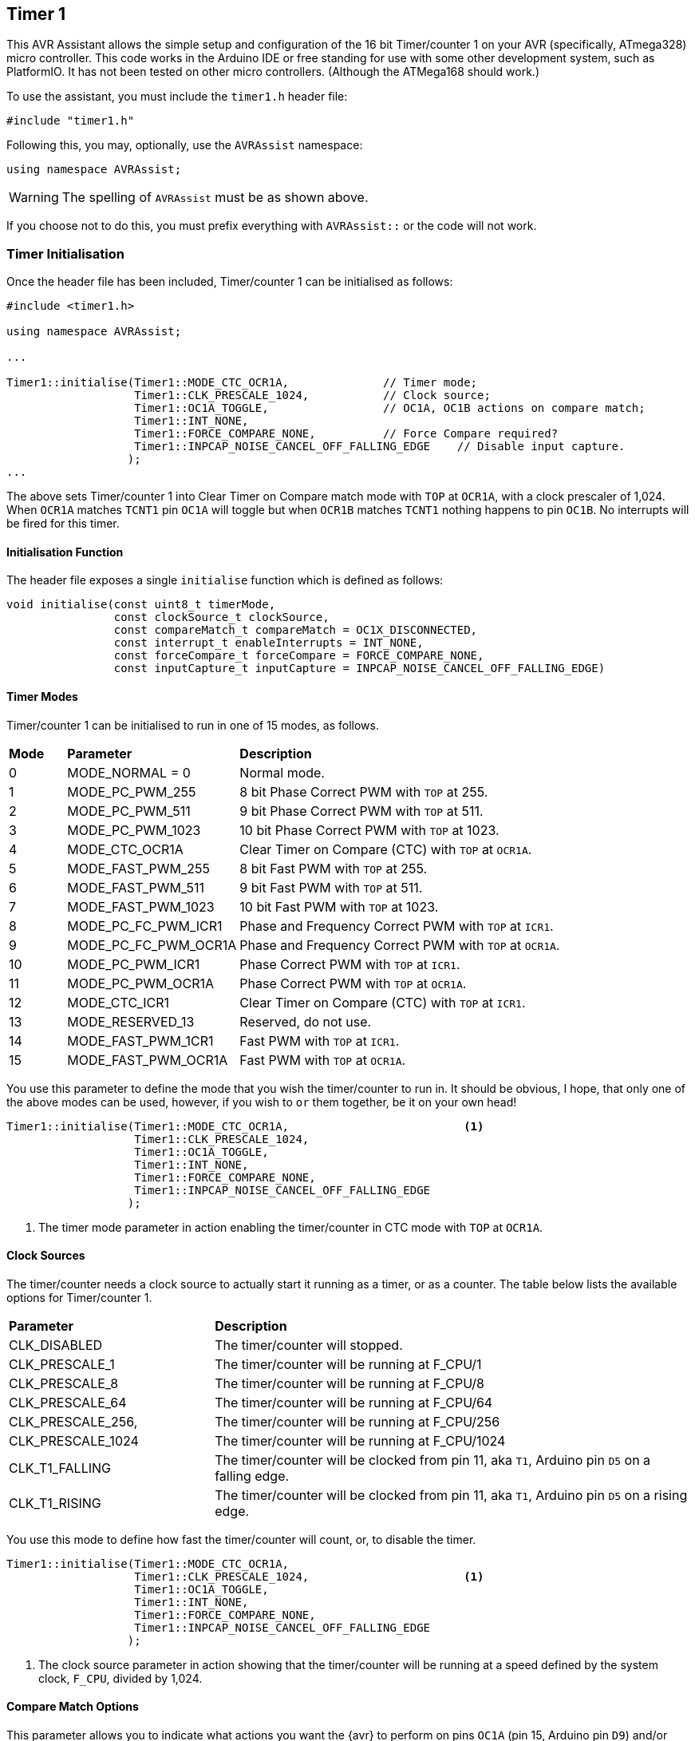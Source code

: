 == Timer 1

This AVR Assistant allows the simple setup and configuration of the 16 bit Timer/counter 1 on your AVR (specifically, ATmega328) micro controller. This code works in the Arduino IDE or free standing for use with some other development system, such as PlatformIO. It has not been tested on other micro controllers. (Although the ATMega168 should work.)

To use the assistant, you must include the `timer1.h` header file:

[source, c++]
----
#include "timer1.h"
----

Following this, you may, optionally, use the `AVRAssist` namespace:

[source, cpp]
----
using namespace AVRAssist;
----

[WARNING]
====
The spelling of `AVRAssist` must be as shown above.
====

If you choose not to do this, you must prefix everything with `AVRAssist::` or the code will not work.


=== Timer Initialisation

Once the header file has been included, Timer/counter 1 can be initialised as follows:

[source,cpp]
----
#include <timer1.h>

using namespace AVRAssist;

...

Timer1::initialise(Timer1::MODE_CTC_OCR1A,              // Timer mode;
                   Timer1::CLK_PRESCALE_1024,           // Clock source;
                   Timer1::OC1A_TOGGLE,                 // OC1A, OC1B actions on compare match;
                   Timer1::INT_NONE,
                   Timer1::FORCE_COMPARE_NONE,          // Force Compare required?
                   Timer1::INPCAP_NOISE_CANCEL_OFF_FALLING_EDGE    // Disable input capture.
                  );
...
----

The above sets Timer/counter 1 into Clear Timer on Compare match mode with `TOP` at `OCR1A`, with a clock prescaler of 1,024. When `OCR1A` matches `TCNT1` pin `OC1A` will toggle but when `OCR1B` matches `TCNT1` nothing happens to pin `OC1B`. No interrupts will be fired for this timer.

==== Initialisation Function

The header file exposes a single `initialise` function which is defined as follows:

[source, cpp]
----
void initialise(const uint8_t timerMode,
                const clockSource_t clockSource, 
                const compareMatch_t compareMatch = OC1X_DISCONNECTED, 
                const interrupt_t enableInterrupts = INT_NONE,
                const forceCompare_t forceCompare = FORCE_COMPARE_NONE,
                const inputCapture_t inputCapture = INPCAP_NOISE_CANCEL_OFF_FALLING_EDGE)
----

==== Timer Modes

Timer/counter 1 can be initialised to run in one of 15 modes, as follows.
 
[width=100%, cols="10%,30%,60%"]
|===

| *Mode* | *Parameter* | *Description*
^| 0  | MODE_NORMAL = 0      | Normal mode.
^| 1  | MODE_PC_PWM_255      | 8 bit Phase Correct PWM with `TOP` at 255.
^| 2  | MODE_PC_PWM_511      | 9 bit Phase Correct PWM with `TOP` at 511.
^| 3  | MODE_PC_PWM_1023     | 10 bit Phase Correct PWM with `TOP` at 1023.
^| 4  | MODE_CTC_OCR1A       | Clear Timer on Compare (CTC) with `TOP` at `OCR1A`.
^| 5  | MODE_FAST_PWM_255    | 8 bit Fast PWM with `TOP` at 255.
^| 6  | MODE_FAST_PWM_511    | 9 bit Fast PWM with `TOP` at 511.
^| 7  | MODE_FAST_PWM_1023   | 10 bit Fast PWM with `TOP` at 1023.
^| 8  | MODE_PC_FC_PWM_ICR1  | Phase and Frequency Correct PWM with `TOP` at `ICR1`.
^| 9  | MODE_PC_FC_PWM_OCR1A | Phase and Frequency Correct PWM with `TOP` at `OCR1A`.
^| 10 | MODE_PC_PWM_ICR1     | Phase Correct PWM with `TOP` at `ICR1`.
^| 11 | MODE_PC_PWM_OCR1A    | Phase Correct PWM with `TOP` at `OCR1A`.
^| 12 | MODE_CTC_ICR1        | Clear Timer on Compare (CTC) with `TOP` at `ICR1`.
^| 13 | MODE_RESERVED_13     | Reserved, do not use.
^| 14 | MODE_FAST_PWM_1CR1   | Fast PWM with `TOP` at `ICR1`.
^| 15 | MODE_FAST_PWM_OCR1A  | Fast PWM with `TOP` at `OCR1A`.

|===

You use this parameter to define the mode that you wish the timer/counter to run in. It should be obvious, I hope, that only one of the above modes can be used, however, if you wish to `or` them together, be it on your own head!

[source, cpp]
----
Timer1::initialise(Timer1::MODE_CTC_OCR1A,                          <1>
                   Timer1::CLK_PRESCALE_1024,
                   Timer1::OC1A_TOGGLE,
                   Timer1::INT_NONE,
                   Timer1::FORCE_COMPARE_NONE,
                   Timer1::INPCAP_NOISE_CANCEL_OFF_FALLING_EDGE
                  );
----
<1> The timer mode parameter in action enabling the timer/counter in CTC mode with `TOP` at `OCR1A`.

==== Clock Sources

The timer/counter needs a clock source to actually start it running as a timer, or as a counter. The table below lists the available options for Timer/counter 1.

[width=100%, cols="30%,70%"]
|===

| *Parameter* | *Description*
| CLK_DISABLED      | The timer/counter will stopped.
| CLK_PRESCALE_1    | The timer/counter will be running at F_CPU/1
| CLK_PRESCALE_8    | The timer/counter will be running at F_CPU/8
| CLK_PRESCALE_64   | The timer/counter will be running at F_CPU/64
| CLK_PRESCALE_256, | The timer/counter will be running at F_CPU/256
| CLK_PRESCALE_1024 | The timer/counter will be running at F_CPU/1024
| CLK_T1_FALLING    | The timer/counter will be clocked from pin 11, aka `T1`, Arduino pin `D5` on a falling edge.  
| CLK_T1_RISING     | The timer/counter will be clocked from pin 11, aka `T1`, Arduino pin `D5` on a rising edge.

|===



You use this mode to define how fast the timer/counter will count, or, to disable the timer.

[source, cpp]
----
Timer1::initialise(Timer1::MODE_CTC_OCR1A,
                   Timer1::CLK_PRESCALE_1024,                       <1>
                   Timer1::OC1A_TOGGLE,
                   Timer1::INT_NONE,
                   Timer1::FORCE_COMPARE_NONE,
                   Timer1::INPCAP_NOISE_CANCEL_OFF_FALLING_EDGE
                  );
----
<1> The clock source parameter in action showing  that the timer/counter will be running at a speed defined by the system clock, `F_CPU`, divided by 1,024.


==== Compare Match Options

This parameter allows you to indicate what actions you want the {avr} to perform on pins `OC1A` (pin 15, Arduino pin `D9`) and/or `OC1B` (pin 16, Arduino pin `D10`) when the value in `TCNT1` matches `OCR1A` or `OCR1B`. The allowed values are:

[width=100%, cols="30%,70%"]
|===

| *Parameter* | *Description*
| OC1X_DISCONNECTED | The two `OC1x` pins will not be affected when the timer count matches either `OCR1A` or `OCR1B`. This is the default.
| OC1A_TOGGLE       | Pin `OC1A` will toggle  when `TCNT1` matches `OCR1A`.
| OC1A_CLEAR        | Pin `OC1A` will be reset `LOW` when `TCNT1` matches `OCR1A`.
| OC1A_SET          | Pin `OC1A` will be reset `HIGH` when `TCNT1` matches `OCR1A`.
| OC1B_TOGGLE       | Pin `OC1B` will toggle  when `TCNT1` matches `OCR1B`.
| OC1B_CLEAR        | Pin `OC1B` will be reset `LOW` when `TCNT1` matches `OCR1B`.
| OC1B_SET          | Pin `OC1B` will be reset `HIGH` when `TCNT1` matches `OCR1B`.

|===

An example of initialising the timer/counter using this parameter is:

[source, cpp]
----
Timer1::initialise(Timer1::MODE_CTC_OCR1A,
                   Timer1::CLK_PRESCALE_1024,
                   Timer1::OC1A_TOGGLE,                             <1>
                   Timer1::INT_NONE,
                   Timer1::FORCE_COMPARE_NONE,
                   Timer1::INPCAP_NOISE_CANCEL_OFF_FALLING_EDGE
                  );
----
<1> The compare match parameter in action showing that when `TCNT1` matches `OCR1A`, pin `OC1A` (pin 15, Arduino `D9`) will toggle while `OC1B` (pin 16, Arduino `D10`) will not be affected when `TCNT1` matches `OCR1B`.


==== Interrupts

Timer/counter 1 has four interrupts that can be enabled and these are:

[width=100%, cols="30%,70%"]
|===

| *Parameter* | *Description*
| INT_NONE            | No interrupts are required on this timer/counter. This is the default.
| INT_CAPTURE         | The `TIMER1 CAPT` (input capture) interrupt is to be enabled. You are required to create an ISR function to handle it.
| INT_COMPARE_MATCH_A | The `TIMER1 COMPA` interrupt is to be enabled. You are required to create an ISR function to handle it.
| INT_COMPARE_MATCH_B | The `TIMER1 COMPB` interrupt is to be enabled. You are required to create an ISR function to handle it.
| INT_OVERFLOW        | The `TIMER1 OVF` interrupt is to be enabled. You are required to create an ISR function to handle it. 

|===
 
An example of initialising the timer/counter with one interrupt enabled, would be:

[source, cpp]
----
Timer1::initialise(Timer1::MODE_CTC_OCR1A,
                   Timer1::CLK_PRESCALE_1024,
                   Timer1::OC1A_TOGGLE,
                   Timer1::INT_NONE,                                <1>
                   Timer1::FORCE_COMPARE_NONE,
                   Timer1::INPCAP_NOISE_CANCEL_OFF_FALLING_EDGE
                  );
----
<1> The interrupts parameter in action showing that there are no interrupts to be enabled for this timer. If required, you can `or` various values together to create the full set of required interrupts.

[NOTE]
====
You don't have to activate the input capture interrupt (`INT_CAPTURE`) if you don't wish to, you can poll (not always a good idea) bit `ICF1` in register `TIFR1` and when it is set, an event has occurred.
====

==== Force Compare Options

Timer/counter 1 can be forced to run a compare of `TCNT1` against `OCR1A` and/or `OCR1B` at any time. However, it is unlikely that this will be particularly useful - Famous last words? When actioned, the output pins `OC1A` (pin 15, Arduino `D9`) and `OC1B` (pin 16, Arduino `D10`) will be toggled or set according to the <<Compare Match Options, compare match options>> as long as that parameter is not set to `OC1X_DISCONNECTED` and the pin(s) in question are set to toggle, clear or set.

These options, if enabled, are only ever actioned when the timer/counter is running in a mode other than any of the PWM modes. 

When a forced comparison is carried out, no interrupts will fire, even if configured, and `TCNT1` will not be cleared in CTC mode with `OCR1A` as `TOP`. (Timer mode `MODE_CTC_OCR1A`.)

Setting these bits at timer initialisation is perhaps not so useful, but at least the option is there. These bits are cleared immediately after the forced compare has taken place.


The options are:

[width=100%, cols="30%,70%"]
|===

| *Parameter* | *Description*
| FORCE_COMPARE_NONE    | No forced comparisons will take place. This is the default.
| FORCE_COMPARE_MATCH_A | A forced compare of `TCNT1` against `OCR1A` will be carried out.
| FORCE_COMPARE_MATCH_B | A forced compare of `TCNT1` against `OCR1B` will be carried out.

|===

While the default for this parameter is to have no force compares enabled, `FORCE_COMPARE_NONE`, you can be explicit if you wish, and call the `initialise()` function as follows:

[source, cpp]
----
Timer1::initialise(Timer1::MODE_CTC_OCR1A,
                   Timer1::CLK_PRESCALE_1024,
                   Timer1::OC1A_TOGGLE,
                   Timer1::INT_NONE,
                   Timer1::FORCE_COMPARE_NONE,                      <1>
                   Timer1::INPCAP_NOISE_CANCEL_OFF_FALLING_EDGE
                  );
----
<1> The force compare parameter in action showing that we are not requiring a force compare as soon as the timer is initialised.

You can, of course, initialise the timer as above, and then, in your code at any time, simply set one or other of the `FOC1A` and `FOC1B` bits in register `TCCR1C` to force a compare to affect the output pins at that point, but remember, no interrupts will fire for the compare match in that case.


==== Input Capture

Timer/counter 1 has an input capture facility which allows it to record a 'timestamp' when an event happens on pin 14, `ICP1`, Arduino pin `D8`. This parameter allows the timer to be configured as required, or for the input capture to be disabled - the default setting.

The permitted values are shown in the following table.

[width=100%, cols="50%,50%"]
|===

| *Parameter* | *Description*

| INPCAP_NOISE_CANCEL_OFF_FALLING_EDGE | The input capture is running with no noise cancelling and will be triggered on a falling edge on `ICP1`.
| INPCAP_NOISE_CANCEL_OFF_RISING_EDGE  | The input capture is running with no noise cancelling and will be triggered on a rising edge on `ICP1`.
| INPCAP_NOISE_CANCEL_ON_FALLING_EDGE  | The input capture is running with noise cancelling enabled and will be triggered on a falling edge on `ICP1`.
| INPCAP_NOISE_CANCEL_ON_RISING_EDGE   | The input capture is running with noise cancelling enabled and will be triggered on a rising edge on `ICP1`.

|===


[NOTE]
====
When `ICR1` is used as the `TOP` value in timer mode `MODE_PC_FC_PWM_ICR1`, `MODE_PC_PWM_ICR1`, `MODE_CTC_ICR1` or `MODE_FAST_PWM_1CR1`, then the `ICP1` (pin 14, Arduino pin `D8`) is disconnected from the input capture circuitry meaning that the input capture function is disabled.

You can still set the bits in _any_ timer mode, obviously, but they won't work if the mode is one of the PWM modes.

Yes, I know, they _are_ long names!
====


[source, cpp]
----
Timer1::initialise(Timer1::MODE_CTC_OCR1A,
                   Timer1::CLK_PRESCALE_1024,
                   Timer1::OC1A_TOGGLE,
                   Timer1::INT_NONE,
                   Timer1::FORCE_COMPARE_NONE,
                   Timer1::INPCAP_NOISE_CANCEL_OFF_FALLING_EDGE     <1>
                  );
----
<1> The input capture parameter in action showing that we wish to have input capture noise cancelling turned off, and the input to be triggered on a falling edge on `ICP1`. As no interrupts have been enabled for the input capture, the code is assumed to be polling bit `ICF1` in register `TIFR1` to determine when an event occurred.
